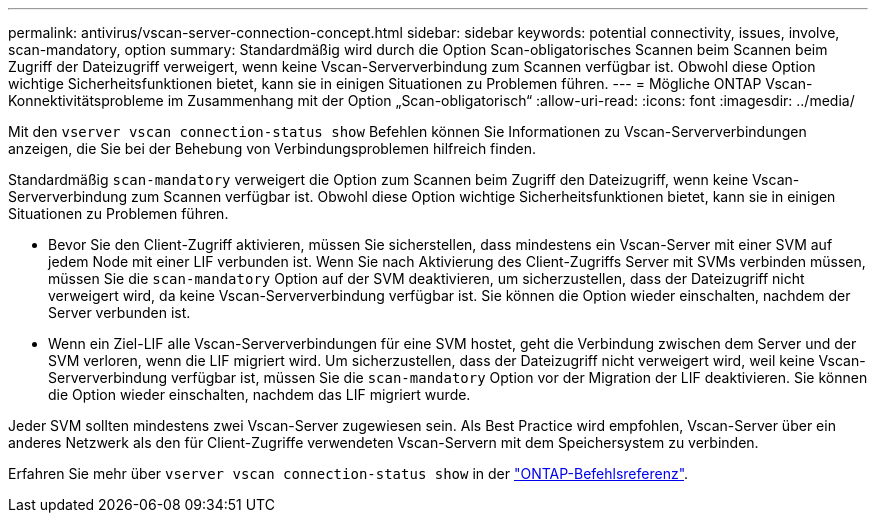 ---
permalink: antivirus/vscan-server-connection-concept.html 
sidebar: sidebar 
keywords: potential connectivity, issues, involve, scan-mandatory, option 
summary: Standardmäßig wird durch die Option Scan-obligatorisches Scannen beim Scannen beim Zugriff der Dateizugriff verweigert, wenn keine Vscan-Serververbindung zum Scannen verfügbar ist. Obwohl diese Option wichtige Sicherheitsfunktionen bietet, kann sie in einigen Situationen zu Problemen führen. 
---
= Mögliche ONTAP Vscan-Konnektivitätsprobleme im Zusammenhang mit der Option „Scan-obligatorisch“
:allow-uri-read: 
:icons: font
:imagesdir: ../media/


[role="lead"]
Mit den `vserver vscan connection-status show` Befehlen können Sie Informationen zu Vscan-Serververbindungen anzeigen, die Sie bei der Behebung von Verbindungsproblemen hilfreich finden.

Standardmäßig `scan-mandatory` verweigert die Option zum Scannen beim Zugriff den Dateizugriff, wenn keine Vscan-Serververbindung zum Scannen verfügbar ist. Obwohl diese Option wichtige Sicherheitsfunktionen bietet, kann sie in einigen Situationen zu Problemen führen.

* Bevor Sie den Client-Zugriff aktivieren, müssen Sie sicherstellen, dass mindestens ein Vscan-Server mit einer SVM auf jedem Node mit einer LIF verbunden ist. Wenn Sie nach Aktivierung des Client-Zugriffs Server mit SVMs verbinden müssen, müssen Sie die `scan-mandatory` Option auf der SVM deaktivieren, um sicherzustellen, dass der Dateizugriff nicht verweigert wird, da keine Vscan-Serververbindung verfügbar ist. Sie können die Option wieder einschalten, nachdem der Server verbunden ist.
* Wenn ein Ziel-LIF alle Vscan-Serververbindungen für eine SVM hostet, geht die Verbindung zwischen dem Server und der SVM verloren, wenn die LIF migriert wird. Um sicherzustellen, dass der Dateizugriff nicht verweigert wird, weil keine Vscan-Serververbindung verfügbar ist, müssen Sie die `scan-mandatory` Option vor der Migration der LIF deaktivieren. Sie können die Option wieder einschalten, nachdem das LIF migriert wurde.


Jeder SVM sollten mindestens zwei Vscan-Server zugewiesen sein. Als Best Practice wird empfohlen, Vscan-Server über ein anderes Netzwerk als den für Client-Zugriffe verwendeten Vscan-Servern mit dem Speichersystem zu verbinden.

Erfahren Sie mehr über `vserver vscan connection-status show` in der link:https://docs.netapp.com/us-en/ontap-cli/vserver-vscan-connection-status-show.html["ONTAP-Befehlsreferenz"^].
